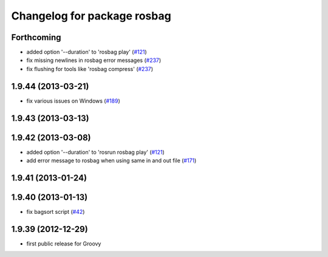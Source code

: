 ^^^^^^^^^^^^^^^^^^^^^^^^^^^^
Changelog for package rosbag
^^^^^^^^^^^^^^^^^^^^^^^^^^^^

Forthcoming
-----------
* added option '--duration' to 'rosbag play' (`#121 <https://github.com/ros/ros_comm/issues/121>`_)
* fix missing newlines in rosbag error messages (`#237 <https://github.com/ros/ros_comm/issues/237>`_)
* fix flushing for tools like 'rosbag compress' (`#237 <https://github.com/ros/ros_comm/issues/237>`_)

1.9.44 (2013-03-21)
-------------------
* fix various issues on Windows (`#189 <https://github.com/ros/ros_comm/issues/189>`_)

1.9.43 (2013-03-13)
-------------------

1.9.42 (2013-03-08)
-------------------
* added option '--duration' to 'rosrun rosbag play' (`#121 <https://github.com/ros/ros_comm/issues/121>`_)
* add error message to rosbag when using same in and out file (`#171 <https://github.com/ros/ros_comm/issues/171>`_)

1.9.41 (2013-01-24)
-------------------

1.9.40 (2013-01-13)
-------------------
* fix bagsort script (`#42 <https://github.com/ros/ros_comm/issues/42>`_)

1.9.39 (2012-12-29)
-------------------
* first public release for Groovy

